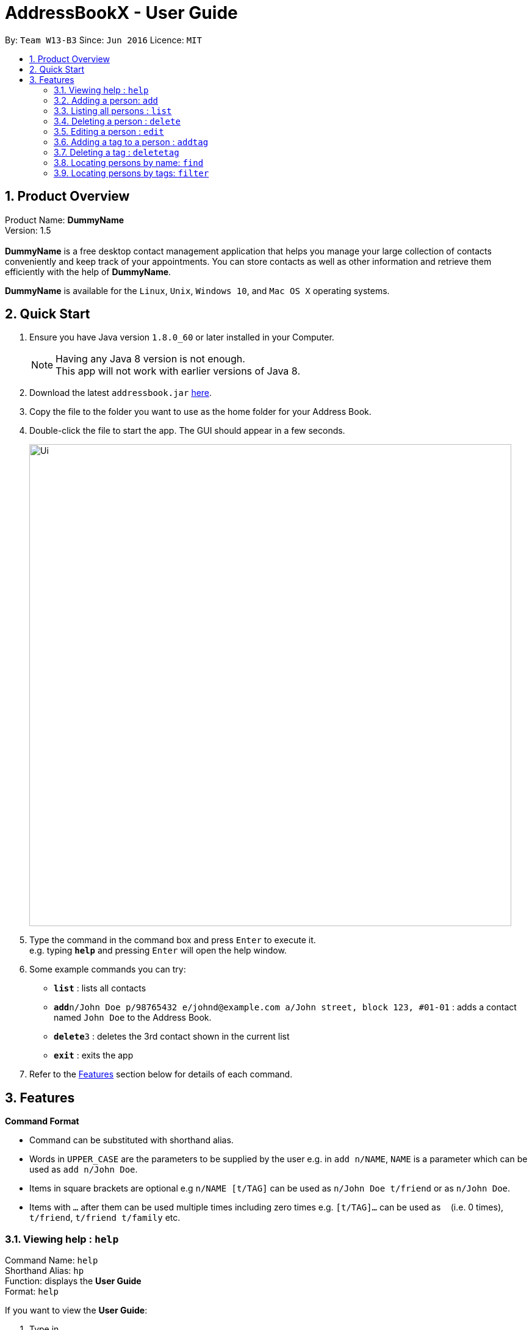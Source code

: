 = AddressBookX - User Guide
:toc:
:toc-title:
:toc-placement: preamble
:sectnums:
:imagesDir: images
:stylesDir: stylesheets
:experimental:
ifdef::env-github[]
:tip-caption: :bulb:
:note-caption: :information_source:
endif::[]
:repoURL: https://github.com/CS2103AUG2017-W13-B3/main

By: `Team W13-B3`      Since: `Jun 2016`      Licence: `MIT`

== Product Overview
Product Name: *DummyName* +
Version: 1.5 +
{empty} +
*DummyName* is a free desktop contact management application that helps you manage your large collection of contacts conveniently and keep track of your appointments. You can store contacts as well as other information and retrieve them efficiently with the help of *DummyName*. +

*DummyName* is available for the `Linux`, `Unix`, `Windows 10`, and `Mac OS X` operating systems.


== Quick Start

.  Ensure you have Java version `1.8.0_60` or later installed in your Computer.
+
[NOTE]
Having any Java 8 version is not enough. +
This app will not work with earlier versions of Java 8.
+
.  Download the latest `addressbook.jar` link:{repoURL}/releases[here].
.  Copy the file to the folder you want to use as the home folder for your Address Book.
.  Double-click the file to start the app. The GUI should appear in a few seconds.
+
image::Ui.png[width="790"]
+
.  Type the command in the command box and press kbd:[Enter] to execute it. +
e.g. typing *`help`* and pressing kbd:[Enter] will open the help window.
.  Some example commands you can try:

* *`list`* : lists all contacts
* **`add`**`n/John Doe p/98765432 e/johnd@example.com a/John street, block 123, #01-01` : adds a contact named `John Doe` to the Address Book.
* **`delete`**`3` : deletes the 3rd contact shown in the current list
* *`exit`* : exits the app

.  Refer to the link:#features[Features] section below for details of each command.

== Features

====
*Command Format*

* Command can be substituted with shorthand alias.
* Words in `UPPER_CASE` are the parameters to be supplied by the user e.g. in `add n/NAME`, `NAME` is a parameter which can be used as `add n/John Doe`.
* Items in square brackets are optional e.g `n/NAME [t/TAG]` can be used as `n/John Doe t/friend` or as `n/John Doe`.
* Items with `…`​ after them can be used multiple times including zero times e.g. `[t/TAG]...` can be used as `{nbsp}` (i.e. 0 times), `t/friend`, `t/friend t/family` etc.
====

=== Viewing help : `help`

====
Command Name: `help` +
Shorthand Alias: `hp` +
Function: displays the *User Guide* +
Format: `help`
====

If you want to view the *User Guide*: +

.  Type in +
image:Ui.png[UI, 40, 40, role = "right"]`>> help`
.  Press `Enter` and a *User Guide* document would show up.

=== Adding a person: `add`

====
Command Name: `add` +
Shorthand Alias: `a` +
Function: adds a person to *DummyName* +
Format: `add n/NAME p/PHONE_NUMBER e/EMAIL a/ADDRESS [t/TAG]...` +
[TIP]
A person can have any number of tags (including 0)
[TIP]
Parameters can be in any order e.g. `n/NAME p/PHONE_NUMBER`, `p/PHONE_NUMBER n/NAME` are equivalent.
====

If you want to add a new contact to your *DummyName*: +

.  Type in +
image:Ui.png[UI, 40, 40, role = "right"]`>> add n/Betsy Crowe t/friend e/betsycrowe@example.com a/Newgate Prison p/1234567 t/criminal`.
.  image:Ui.png[UI, width = "40", role = "right"]Press `Enter` and you should see:


Here are some other ways you can add contacts:

* `add n/John Doe p/98765432 e/johnd@example.com a/John street, block 123, #01-01`
* `add n/Betsy Crowe t/friend e/betsycrowe@example.com a/Newgate Prison p/1234567 t/criminal`
* `a n/John Watson p/83331122 e/johnw@example.com a/John Avenue, block 2, #01-01`

If you type in all commands shown above, you should see:

=== Listing all persons : `list`

Shorthand Alias: `l` +
Shows a list of all persons in the address book. +
Format: `list`

=== Deleting a person : `delete`

Shorthand Alias: `d` +
Deletes the specified person from the address book. +
Format: `delete INDEX`

****
* Deletes the person at the specified `INDEX`.
* The index refers to the index number shown in the most recent listing.
* The index *must be a positive integer* 1, 2, 3, ...
****

Examples:

* `list` +
`delete 2` +
Deletes the 2nd person in the address book.
* `find Betsy` +
`delete 1` +
Deletes the 1st person in the results of the `find` command.
* `list` +
`d 4` +
Deletes the 4th person in the address book.

=== Editing a person : `edit`

Shorthand Alias: `e` +
Edits an existing person in the address book. +
Format: `edit INDEX [n/NAME] [p/PHONE] [e/EMAIL] [a/ADDRESS] [t/TAG]...`

****
* Edits the person at the specified `INDEX`. The index refers to the index number shown in the last person listing. The index *must be a positive integer* 1, 2, 3, ...
* At least one of the optional fields must be provided.
* Existing values will be updated to the input values.
* When editing tags, the existing tags of the person will be removed i.e adding of tags is not cumulative.
* You can remove all the person's tags by typing `t/` without specifying any tags after it.
****

Examples:

* `edit 1 p/91234567 e/johndoe@example.com` +
Edits the phone number and email address of the 1st person to be `91234567` and `johndoe@example.com` respectively.
* `edit 2 n/Betsy Crower t/` +
Edits the name of the 2nd person to be `Betsy Crower` and clears all existing tags.
* `e 3 n/Carl Cooper` +
Edits the name of the 3rd person to be `Carl Cooper`.

=== Adding a tag to a person : `addtag`

Shorthand Alias: `at`
Adds a tag to an existing person in the address book. +
Format: `addtag INDEX TAG`

****
* Adds a tag to the person at the specified `INDEX`. The index refers to the index number shown in the last person listing. The index *must be a positive integer* 1, 2, 3, ...
* Only one alphanumeric tag can be added at a time. Special characters will not be accepted. e.g !, @, #, ...
* The tag added must not already exist on the desired contact.
****

Examples:

* `addtag 1 friends` +
Adds the `friends` tag to the 1st person.
* `at 2 9pmclass` +
Adds the `9pmclass` tag to the 2nd person.

=== Deleting a tag : `deletetag`

Shorthand Alias: `dt` +
Deletes the specified tag from the address book. +
Format: `deletetag TAGNAME`

****
* Deletes the tag with the specified `TAGNAME`.
* The tag name *must be alphanumeric* friend, class1, 123, ...
****

Examples:

* `deletetag buddy` +
Deletes the tag `buddy` from all contacts in the address book.
* `dt class2101` +
Deletes the tag `class2101` from all contacts in the address book.

=== Locating persons by name: `find`

====
Command Name: `find` +
Shorthand Alias: `f` +
Function : finds persons whose names contain any of the given keywords. +
Format: `find KEYWORD [MORE_KEYWORDS]`
====

****
* The search is case insensitive. e.g `hans` will match `Hans`
* The order of the keywords does not matter. e.g. `Hans Bo` will match `Bo Hans`
* Only the name is searched.
* Only full words will be matched e.g. `Han` will not match `Hans`
* Persons matching at least one keyword will be returned (i.e. `OR` search). e.g. `Hans Bo` will return `Hans Gruber`, `Bo Yang`
****

If you want to find a person named `John Watson`:

.  Type in +
image:Ui.png[UI, 40, 40, role = "right"]`>> find john`.
.  Press `Enter` and you should see a list of persons having the name `john`:
image:Ui.png[UI, 40, 40, role = "right"]

Here are some other ways you can do with `find`:

* `find Betsy Tim John` +
Lists any person having names `Betsy`, `Tim`, or `John`
* `f Watson` +
Lists any person having the name `Watson`

=== Locating persons by tags: `filter`

====
Command Name: `filter` +
Shorthand Alias: `ft` +
Finds persons who are tagged with any of the given tags from the current list. +
Format: `filter TAG [MORE_TAGS]`

****
* The search is case insensitive. e.g `FRIENDS` will match `friends`
* The order of the keywords does not matter. e.g. `friends family` will match `family friends`
* Only the tags are searched.
* Only full words will be matched e.g. `friend` will not match `friends`
* Persons matching at least one tag will be returned (i.e. `OR` search). e.g. `family friends` will return persons who are tagged with family or friends
* The filter is done on the current list. Successive `filter` makes the list smaller and smaller
****

Examples:

* `filter family` +
Returns `Alice` and `Bob` provided that Alice and Bob has the family tag
* `filter family friends` +
Returns any person tagged with `family` or `friends`

=== Selecting a person : `select`

Shorthand Alias: `sl` +
Selects the person identified by the index number used in the last person listing. +
Format: `select INDEX`

****
* Selects the person and loads the Google search page the person at the specified `INDEX`.
* The index refers to the index number shown in the most recent listing.
* The index *must be a positive integer* `1, 2, 3, ...`
****

Examples:

* `list` +
`select 2` +
Selects the 2nd person in the address book.
* `find Betsy` +
`select 1` +
Selects the 1st person in the results of the `find` command.
* `list` +
`s 7` +
Selects the 7th person in the address book.

=== Making a note: `note`

Shorthand Alias: 'n' +
Makes a note for an existing person in the address book. +
Format: `note INDEX [n/Note]`

****
* Adds the specified note for the person at the specified `INDEX`. The index refers to the index number shown in the last person listing. The index *must be a positive integer* 1, 2, 3, ...
* Notes can be any string, or even left blank to remove existing notes. Existing notes will be replaced by the input note
* You can remove a note from a person by typing `n/` without any text after it.
****

Examples:

* `note 1 n/This is an important note`
Adds or replace the existing note for the 1st person to be `This is an important note`
* `edit 2 n/`
Removes all existing notes from the 2nd person
* `e 3 n/`
Removes all existing notes from the 3rd person

=== Creating a backup : `backup`

Shorthand Alias: `b` +
Creates a backup file to store the data in address book. +
Format: `backup`

=== Restoring a backup : `restore`

Shorthand Alias: `rb` +
Retrieves data from a backup file and store it in address book. +
Format: `restore`

=== Synchronising with Google Contacts : `sync`

Shorthand Alias: `sy` +
Authenticates and communicates with Google Contacts via the People API to synchronise contacts +
Format: `sync`

=== Listing entered commands : `history`

====
Command Name: `history` +
Shorthand Alias: `hx` +
Function: lists all the commands that you have entered in reverse chronological order. +
Format: `history`
[NOTE]
Pressing the kbd:[&uarr;] and kbd:[&darr;] arrows will display the previous and next input respectively in the command box.
====

If you want to view the list of commands entered: +

.  Type in +
image:Ui.png[UI, 40, 40, role = "right"]`>> history`
.  Press `Enter` and the lists of commands that you entered before would show up.

// tag::undoredo[]
=== Undoing previous command : `undo`

Shorthand Alias: `u` +
Restores the address book to the state before the previous _undoable_ command was executed. +
Format: `undo`

[NOTE]
====
Undoable commands: those commands that modify the address book's content (`add`, `delete`, `edit`, `note` and `clear`).
====

Examples:

* `delete 1` +
`list` +
`undo` (reverses the `delete 1` command) +

* `select 1` +
`list` +
`undo` +
The `undo` command fails as there are no undoable commands executed previously.

* `delete 1` +
`clear` +
`u` (reverses the `clear` command) +
`undo` (reverses the `delete 1` command) +

=== Redoing the previously undone command : `redo`

Shorthand Alias: `r` +
Reverses the most recent `undo` command. +
Format: `redo`

Examples:

* `delete 1` +
`undo` (reverses the `delete 1` command) +
`redo` (reapplies the `delete 1` command) +

* `delete 1` +
`redo` +
The `redo` command fails as there are no `undo` commands executed previously.

* `delete 1` +
`clear` +
`undo` (reverses the `clear` command) +
`undo` (reverses the `delete 1` command) +
`r` (reapplies the `delete 1` command) +
`redo` (reapplies the `clear` command) +
// end::undoredo[]

=== Clearing all entries : `clear`

Shorthand Alias: `c` +
Clears all entries from the address book. +
Format: `clear`

=== Resizing the main window : `resize`

====
Command Name: `resize` +
Shorthand Alias: `rs` +
Function: resizes the main window to the specified width and height in pixels +
Format: `resize WIDTH HEIGHT`
[NOTE]
Restriction on WIDTH and HEIGHT: `WIDTH < = width of the screen display`, `HEIGHT < = height of the screen display`
[NOTE]
You *CANNOT* `undo` a `resize` command
====

If you want to resize your main window to 1280 * 720: +

.  Type in +
image:Ui.png[UI, 40, 40, role = "right"]`>> resize 1280 720`
.  Press `Enter` and the main window would be resized to 1280 * 720.

=== Exiting the program : `exit`

Shorthand Alias: `q` +
Exits the program. +
Format: `exit`

=== Saving the data

Address book data are saved in the hard disk automatically after any command that changes the data. +
There is no need to save manually.

== Since v1.2
* Adding and deleting of tags
* Resize window size
* Restore to a AddressBook backup
* Synchronise with Google Contacts

== Coming in v2.0

* Add tags cumulatively
* Add a person without all his/her parameters
* Hide private contact details
* Access a contact's Facebook profile
* Get direction to a contact's address
* Upload pictures
* Clear command to reset application to starting state
* Theme and plugin manager
* Encrypt private information
* Add and view Favourites
* Email contacts directly in AddressBook
* Use regex in `find` command

== FAQ

*Q*: How do I transfer my data to another Computer? +
*A*: Install the app in the other computer and overwrite the empty data file it creates with the file that contains the data of your previous Address Book folder.

== Command Summary

* *Add* `add n/NAME p/PHONE_NUMBER e/EMAIL a/ADDRESS [t/TAG]...` +
e.g. `add n/James Ho p/22224444 e/jamesho@example.com a/123, Clementi Rd, 1234665 t/friend t/colleague`
* *Clear* : `clear`
* *Delete* : `delete INDEX` +
e.g. `delete 3`
* *Edit* : `edit INDEX [n/NAME] [p/PHONE_NUMBER] [e/EMAIL] [a/ADDRESS] [t/TAG]...` +
e.g. `edit 2 n/James Lee e/jameslee@example.com`
* *Find* : `find KEYWORD [MORE_KEYWORDS]` +
e.g. `find James Jake`
* *List* : `list`
* *Help* : `help`
* *Select* : `select INDEX` +
e.g.`select 2`
* *History* : `history`
* *Undo* : `undo`
* *Redo* : `redo`
* *Note* : `note 2 n\Have a scheduled meeting on Wed, 11 Oct 2017`
